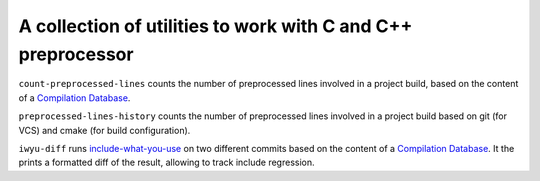 A collection of utilities to work with C and C++ preprocessor
=============================================================

``count-preprocessed-lines`` counts the number of preprocessed lines involved in a
project build, based on the content of a `Compilation Database <https://clang.llvm.org/docs/JSONCompilationDatabase.html>`_.

``preprocessed-lines-history`` counts the number of preprocessed lines involved
in a project build based on git (for VCS) and cmake (for build configuration).

``iwyu-diff`` runs `include-what-you-use <https://include-what-you-use.org/>`_
on two different commits based on the content of a `Compilation Database
<https://clang.llvm.org/docs/JSONCompilationDatabase.html>`_. It the prints a
formatted diff of the result, allowing to track include regression.
